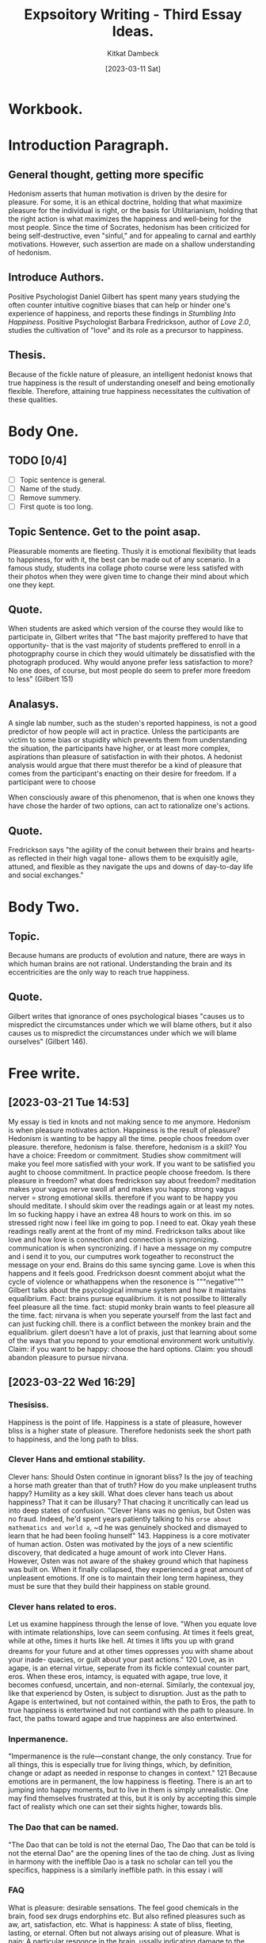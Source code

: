 #+DATE: [2023-03-11 Sat]
#+AUTHOR: Kitkat Dambeck
#+TITLE: Expsoitory Writing - Third Essay Ideas.

* Workbook. 
:LOGBOOK:
CLOCK: [2023-03-21 Tue 13:56]--[2023-03-21 Tue 14:50] =>  0:54
CLOCK: [2023-03-21 Tue 11:07]--[2023-03-21 Tue 11:11] =>  0:04
CLOCK: [2023-03-20 Mon 12:31]--[2023-03-20 Mon 13:34] =>  1:03
:END:

* Introduction Paragraph.
** General thought, getting more specific
Hedonism asserts that human motivation is driven by the desire for pleasure.
For some, it is an ethical doctrine, holding that what maximize pleasure for the individual is right, or the basis for Utilitarianism, holding that the right action is what maximizes the happiness and well-being for the most people. 
Since the time of Socrates, hedonism has been criticized for being self-destructive, even "sinful," and for appealing to carnal and earthly motivations.
However, such assertion are made on a shallow understanding of hedonism.
** Introduce Authors.
Positive Psychologist Daniel Gilbert has spent many years studying the often counter intuitive cognitive biases that can help or hinder one's experience of happiness, and reports these findings in /Stumbling Into Happiness/. 
Positive Psychologist Barbara Fredrickson, author of /Love 2.0/, studies the cultivation of "love" and its role as a precursor to happiness.
** Thesis.
Because of the fickle nature of pleasure, an intelligent hedonist knows that true happiness is the result of understanding oneself and being emotionally flexible. Therefore, attaining true happiness necessitates the cultivation of these qualities.
* Body One.
** TODO [0/4]
- [ ] Topic sentence is general.
- [ ] Name of the study.
- [ ] Remove summery.
- [ ] First quote is too long.
** Topic Sentence. Get to the point asap.
Pleasurable moments are fleeting.
Thusly it is emotional flexibility that leads to happiness, for with it, the best can be made out of any scenario.
In a famous study, students ina collage photo course were less satisfed with their photos when they were given time to change their mind about which one they kept.
** Quote.
When students are asked which version of the course they would like to participate in, Gilbert writes that
"The bast majority preffered to have that opportunity- that is the vast majority of students preffered to enroll in a photogpraphy course in chich they would ultimately be dissatisfied with the photograph produced.
Why would anyone prefer less satisfaction to more? No one does, of course, but most people do seem to prefer more freedom to less"
(Gilbert 151)
** Analasys.
A single lab number, such as the studen's reported happiness, is not a good predictor of how people will act in practice.
Unless the participants are victim to some bias or stupidity which prevents them from understanding the situation, the participants have higher, or at least more complex, aspirations than pleasure of satisfaction in with their photos.
A hedonist analysis would argue that there must therefor be a kind of pleasure that comes from the participant's enacting on their desire for freedom.
If a participant were to choose 

When consciously aware of this phenomenon, that is when one knows they have chose the harder of two options, can act to rationalize one's actions.

** Quote.
Fredrickson says
"the agiility of the conuit between their brains and hearts-as reflected in their high vagal tone- allows them to be exquisitly agile, attuned, and flexible as they navigate the ups and downs of day-to-day life and social exchanges." 

* Body Two.
** Topic.
Because humans are products of evolution and nature, there are ways in which human brains are not rational. Understanding the brain and its eccentricities are the only way to reach true happiness.
** Quote.
Gilbert writes that ignorance of ones psychological biases "causes us to mispredict the circumstances under which we will blame others, but it also causes us to mispredict the circumstances under which we will blame ourselves" (Gilbert 146).


* Free write.
** [2023-03-21 Tue 14:53]
My essay is tied in knots and not making sence to me anymore.
Hedonism is when pleasure motivates action.
Happiness is the result of pleasure?
Hedonism is wanting to be happy all the time.
people choos freedom over pleasure.
therefore, hedonism is false.
therefore, hedonism is a skill?
You have a choice: Freedom or commitment. Studies show commitment will make you feel more satisfied with your work.
If you want to be satisfied you aught to choose commitment.
In practice people choose freedom.
Is there pleasure in freedom?
what does fredrickson say about freedom?
meditation makes your vagus nerve swoll af and makes you happy.
strong vagus nerver = strong emotional skills.
therefore if you want to be happy you should meditate.
I should skim over the readings again or at least my notes.
Im so fucking happy i have an extrea 48 hours to work on this.
im so stressed right now i feel like im going to pop. I need to eat.
Okay yeah these readings really arent at the front of my mind.
Fredrickson talks about like love and how love is connection and connection is syncronizing.
communication is when syncronizing. if i have a message on my computre and i send it to you, our cumputres work togeather to reconstruct the message on your end.
Brains do this same syncing game.
Love is when this happens and it feels good.
Fredrickson doesnt comment abojut what the cycle of violence or whathappens when the resonence is """negative"""
Gilbert talks about the psycological immune system and how it maintains equalibrium.
Fact: brains pursue equalibrium. it is not possilbe to litterally feel pleasure all the time.
fact: stupid monky brain wants to feel pleasure all the time.
fact: nirvana is when you seperate yourself from the last fact and can just fucking chill.
there is a conflict between the monkey brain and the equalibrium.
gilert doesn't have a lot of praxis, just that learning about some of the ways that you repond to your emotional environment work unituitivly.
Claim: if you want to be happy: choose the hard options.
Claim: you shoudl abandon pleasure to pursue nirvana.

** [2023-03-22 Wed 16:29]
*** Thesisiss.
Happiness is the point of life.
Happiness is a state of pleasure, however bliss is a higher state of pleasure. Therefore hedonists seek the short path to happiness, and the long path to bliss.
*** Clever Hans and emtional stability. 
Clever hans: Should Osten continue in ignorant bliss? Is the joy of teaching a horse math greater than that of truth? How do you make unpleasent truths happy?
Humility as a key skill.
What does clever hans teach us about happiness? That it can be illusary? That chacing it uncritically can lead us into deep states of confusion.
"Clever Hans was no genius, but Osten was no fraud. Indeed, he'd spent years patiently talking to his ~orse about mathematics and world a~, ~d he was genuinely shocked and dismayed to learn that he had been fooling hunself" 143.
Happiness is a core motivater of human action. Osten was motivated by the joys of a new scientific discovery, that dedicated a huge amount of work into Clever Hans.
However, Osten was not aware of the shakey ground which that hapiness was built on. When it finally collapsed, they experienced a great amount of unpleasent emotions.
If one is to maintain their long term hapiness, they must be sure that they build their happiness on stable ground.
*** Clever hans related to eros.
Let us examine happiness through the lense of love.
"When you equate love with intimate relationships, love can seem confusing. At times it feels great, while at othe_r times it hurts like hell. At times it lifts you up with grand dreams for your future and at other times oppresses you with shame about your inade- quacies, or guilt about your past actions." 120
Love, as in agape, is an eternal virtue, seperate from its fickle contexual counter part, eros. When these eros, intamcy, is equated with agape, true love, it becomes confuesd, uncertain, and non-eternal.
Similarly, the contexual joy, like that experiencd by Osten, is subject to disruption.
Just as the path to Agape is entertwined, but not contained within, the path to Eros, the path to true happiness is entertwined but not contiand with the path to pleasure.
In fact, the paths toward agape and true happiness are also entertwined.
*** Inpermanence.
"Impermanence is the rule---constant change, the only constancy. True for all things, this is especially true for living things, which, by definition, change or adapt as needed in response to changes in context." 121
Because emotions are in permanent, the low happiness is fleeting.
There is an art to jumping into happy moments, but to live in them is simply unrealistic.
One may find themselves frustrated at this, but it is only by accepting this simple fact of realisty which one can set their sights higher, towards blis.

*** The Dao that can be named.
"The Dao that can be told is not the eternal Dao, The Dao that can be told is not the eternal Dao" are the opening lines of the tao de ching.
Just as living in harmony with the ineffible Dao is a task no scholar can tell you the specifics, happiness is a similarly ineffible path. in this essay i will
*** FAQ
What is pleasure: desirable sensations. The feel good chemicals in the brain, food sex drugs endorphins etc. But also refined pleasures such as aw, art, satisfaction, etc.
What is happiness: A state of bliss, fleeting, lasting, or eternal. Often but not always arising out of pleasure.
What is pain: A particular responce in the brain, ussally indicating damage to the body.
** [2023-03-23 Thu 12:05]
*** Low happiness is pleasure.
A hedonist swears this oath: to seek pleasure, and avoid pain.
Happiness means different things to different people. Considering the contence of happiness as different stages of emotional development, the pursuit of happiness must adapt and develop with it. Doing so requires refaiming ones mindset, and finding happiness in suffering. 
Before the aspirant has confronted suffering, suffering seems to be the eternal enemy. However through their development, this paradigm can be re-framed.
Gilbert writes "We blithely assume that the dreadful view we have when we look forward to the event is the dreadful view we'll have when we look back on it. In short, we do not realize that our views will change becuase we are normally unaware of the processes that change them." 144
The human brain in its 'state of nature', or rather with its factory firmware, is not well equipped to make acuate predictions about its own future emotional state.
The principal effect of this is that suffering can seem permanent, and to be avoided at all costs.
Therefore, the aspirant will find themselves in a restrictive mindset, where they seek a state of eternal pleasure.
However such a state is not in line with reality.
By reckoning with the fluid nature of their emotions, the aspirant learns two things:
that the nature of any particular pain is temporary, and that everything, pleasant or otherwise, is impermanent.
Fredrickson said "Impermanence is the rule- constant change, the only constancy. True for all things, this is especially true for living things, which change or adapt as needed in response to changes in context."
How is the hedonist, who avoids pain and seeks pleasure, to respond to this?
First is to let go of attachment.
Since all things change, they will eventually be deprived of everything. By letting go of this now, they can avoid the future where they are suffering in the present.
Second, is to go with the flow.
Flexibility is a major component of true happiness. 
